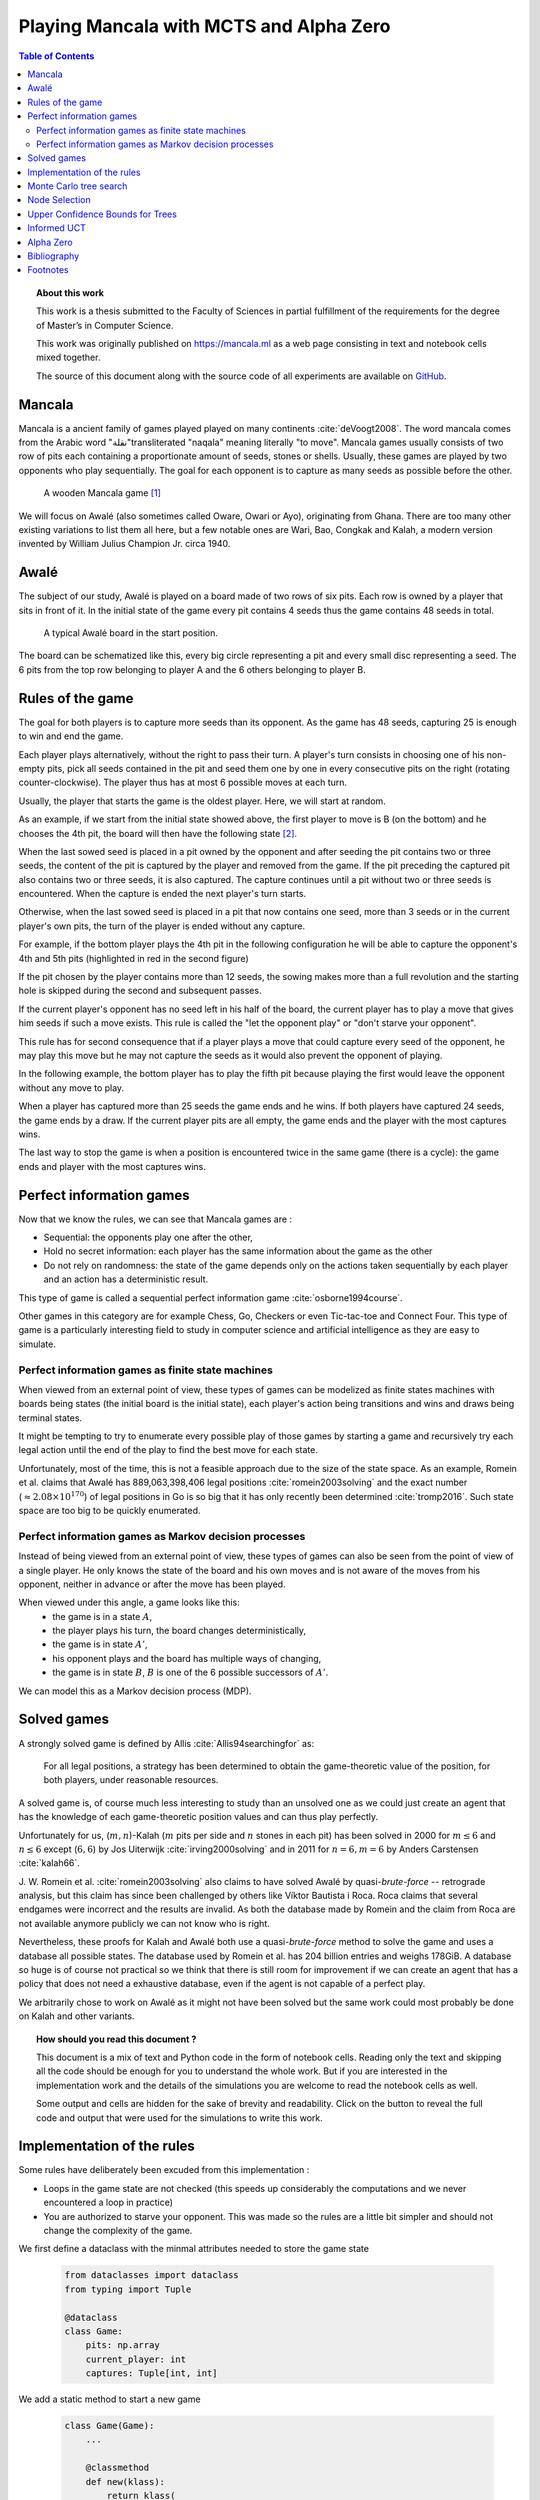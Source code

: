   
========================================
Playing Mancala with MCTS and Alpha Zero
========================================

.. contents:: Table of Contents
   :depth: 2

.. topic:: About this work

    This work is a thesis submitted to the Faculty of Sciences in partial
    fulfillment of the requirements for the degree of Master’s in Computer Science.

    This work was originally published on https://mancala.ml as a web page consisting in text
    and notebook cells mixed together.

    The source of this document along with the source code of all experiments
    are available on GitHub_.

    .. _GitHub: https://github.com/C4ptainCrunch/thesis




  
Mancala
-------

Mancala is a ancient family of games played played on many continents :cite:`deVoogt2008`.
The word mancala comes from the Arabic word "نقلة"transliterated "naqala"
meaning literally "to move". Mancala games usually consists of two
row of pits each containing a proportionate amount of seeds,
stones or shells. Usually, these games are played by two opponents who play sequentially.
The goal for each opponent is to capture as many seeds as possible before the other.

.. figure:: _static/intro-kalah.jpg

  A wooden Mancala game [#source_kalah]_

We will focus on Awalé (also sometimes called Oware,  Owari or Ayo), originating from
Ghana. There are too many other existing variations to list them all here, but a
few notable ones are Wari, Bao, Congkak and Kalah, a modern version invented by
William Julius Champion Jr. circa 1940.







  
Awalé
-----

The subject of our study, Awalé is played on a board made of two rows of six
pits. Each row is owned by a player that sits in front of it.
In the initial state of the game every pit contains 4 seeds thus the game contains
48 seeds in total.

.. figure:: /_static/awale.jpg

   A typical Awalé board in the start position.

The board can be schematized like this, every big circle representing a pit and every small disc representing a seed. The 6 pits from the top row belonging to player A and the 6 others belonging to player B.




  









.. raw:: html
    :file: index_files/index_4_0.svg








  
Rules of the game
-----------------

The goal for both players is to capture more seeds than its opponent. As the
game has 48 seeds, capturing 25 is enough to win and end the game.

Each player plays alternatively, without the right to pass their turn. A
player's turn consists in choosing one of his non-empty pits, pick all seeds
contained in the pit and seed them one by one in every consecutive pits on the right
(rotating counter-clockwise). The player thus has at most 6 possible moves at
each turn.

Usually, the player that starts the game is the oldest player. Here, we will start at random.

As an example, if we start from the initial state showed above, the first player to move is B (on the bottom) and he chooses the 4th pit, the board will then have the following state [#numbers]_.




  









.. raw:: html
    :file: index_files/index_6_0.svg








  
When the last sowed seed is placed in a pit owned by the opponent and after seeding
the pit contains two or three seeds, the content of the pit is captured by
the player and removed from the game. If the pit preceding the captured pit also
contains two or three seeds, it is also captured. The capture continues until a
pit without two or three seeds is encountered. When the capture is ended the
next player's turn starts.

Otherwise, when the last sowed seed is placed in a pit that now contains one seed, more
than 3 seeds or in the current player's own pits, the turn of the player is ended without
any capture.

For example, if the bottom player plays the 4th pit in the following configuration he will
be able to capture the opponent's 4th and 5th pits (highlighted in red in the second figure) 




  









.. raw:: html
    :file: index_files/index_8_0.svg








  









.. raw:: html
    :file: index_files/index_9_0.svg








  
If the pit chosen by the player contains more than 12 seeds, the sowing makes
more than a full revolution and the starting hole is skipped during the second
and subsequent passes.

If the current player's opponent has no seed left in his half of the board, the
current player has to play a move that gives him seeds if such a move exists.
This rule is called the "let the opponent play" or "don't starve your opponent".

This rule has for second consequence that if a player plays a move that could capture
every seed of the opponent, he may play this move but he may not capture the seeds as
it would also prevent the opponent of playing.

In the following example, the bottom player has to play the fifth pit because playing the first would leave the opponent without any move to play.




  









.. raw:: html
    :file: index_files/index_11_0.svg








  
When a player has captured more than 25 seeds the game ends and he wins. If both
players have captured 24 seeds, the game ends by a draw. If the current player
pits are all empty, the game ends and the player with the most captures wins.

The last way to stop the game is when a position is encountered twice in the
same game (there is a cycle): the game ends and player with the most captures
wins.




  
Perfect information games
-------------------------

Now that we know the rules, we can see that Mancala games are :

* Sequential: the opponents play one after the other,
* Hold no secret information: each player has the same information about
  the game as the other
* Do not rely on randomness: the state of the game depends only on the actions
  taken sequentially by each player and an action has a deterministic result.

This type of game is called a sequential perfect information game
:cite:`osborne1994course`.

Other games in this category are for example Chess, Go, Checkers or even
Tic-tac-toe and Connect Four. This type of game is a particularly interesting
field to study in computer science and artificial intelligence as they are easy
to simulate.




  
Perfect information games as finite state machines
~~~~~~~~~~~~~~~~~~~~~~~~~~~~~~~~~~~~~~~~~~~~~~~~~~

.. TODO formal definition of FSM ?

When viewed from an external point of view, these types of games can be
modelized as finite states machines with boards being states (the initial board
is the initial state), each player's action being transitions and wins and draws
being terminal states.

.. TODO formal description of the game as a FSM ?

It might be tempting to try to enumerate every possible play of those games by
starting a game and recursively try each legal action until the end of the play
to find the best move for each state.

Unfortunately, most of the time, this is not a feasible approach due to the size
of the state space. As an example, Romein et al. claims that Awalé has
889,063,398,406 legal positions :cite:`romein2003solving` and the exact number
(:math:`\approx 2.08 \times 10^{170}`) of legal positions in Go is so big that
it has only recently been determined :cite:`tromp2016`. Such state space are too
big to be quickly enumerated.




  
Perfect information games as Markov decision processes
~~~~~~~~~~~~~~~~~~~~~~~~~~~~~~~~~~~~~~~~~~~~~~~~~~~~~~

Instead of being viewed from an external point of view, these types of games can
also be seen from the point of view of a single player. He only knows the state
of the board and his own moves and is not aware of the moves from his opponent,
neither in advance or after the move has been played.

When viewed under this angle, a game looks like this:
 * the game is in a state :math:`A`,
 * the player plays his turn, the board changes deterministically,
 * the game is in state :math:`A'`,
 * his opponent plays and the board has multiple ways of changing,
 * the game is in state :math:`B`, :math:`B` is one of the 6 possible successors
   of :math:`A'`.

We can model this as a Markov decision process (MDP).

.. TODO More on MDP and why it is a MDP.




  
Solved games
------------

A strongly solved game is defined by Allis :cite:`Allis94searchingfor` as:

    For all legal positions, a strategy has been determined to
    obtain the game-theoretic value of the position, for both players, under
    reasonable resources.

A solved game is, of course much less interesting to study than an
unsolved one as we could just create an agent that has the knowledge of each
game-theoretic position values and can thus play perfectly.

Unfortunately for us, (:math:`m,n`)-Kalah (:math:`m` pits per side and :math:`n`
stones in each pit) has been solved in 2000 for :math:`m \leq 6`  and :math:`n
\leq 6` except (:math:`6,6`) by Jos Uiterwijk :cite:`irving2000solving` and in
2011 for :math:`n = 6, m=6` by Anders Carstensen :cite:`kalah66`.

J. W. Romein et al. :cite:`romein2003solving` also claims to have solved
Awalé by quasi-*brute-force* -- retrograde analysis,
but this claim has since been challenged by others like Víktor Bautista i Roca.
Roca claims that several endgames were incorrect and the results are invalid.
As both the database made by Romein and the claim from Roca are not available
anymore publicly we can not know who is right.

Nevertheless, these proofs for Kalah and Awalé both use a quasi-*brute-force*
method to solve the game and uses a database all possible states. The database
used by Romein et al. has 204 billion entries and weighs 178GiB. A database so
huge is of course not practical so we think that there is still room for
improvement if we can create an agent that has a policy that does not need a
exhaustive database, even if the agent is not capable of a perfect play.

We arbitrarily chose to work on Awalé as it might not have been solved but
the same work could most probably be done on Kalah and other variants.



.. topic:: How should you read this document ?

    This document is a mix of text and Python code in the form of notebook
    cells. Reading only the text and skipping all the code should be enough for
    you to understand the whole work. But if you are interested in the
    implementation work and the details of the simulations you are welcome to
    read the notebook cells as well.

    Some output and cells are hidden for the sake of brevity and readability.
    Click on the button to reveal the full code and output that were used for
    the simulations to write this work.







  
Implementation of the rules
---------------------------

Some rules have deliberately been excuded from this implementation :

-  Loops in the game state are not checked (this speeds up considerably
   the computations and we never encountered a loop in practice)
-  You are authorized to starve your opponent. This was made so the
   rules are a little bit simpler and should not change the complexity
   of the game.

We first define a dataclass with the minmal attributes needed to store the game state




  


  .. code:: ipython3

    from dataclasses import dataclass
    from typing import Tuple
    
    @dataclass
    class Game:
        pits: np.array
        current_player: int
        captures: Tuple[int, int]






  
We add a static method to start a new game




  


  .. code:: ipython3

    class Game(Game):
        ...
        
        @classmethod
        def new(klass):
            return klass(
                # A 6x2 matrix filled with 4
                pits=np.ones(6 * 2, dtype=int) * 4,
                current_player=0,
                captures=(0, 0)
            )






  
Next, we add some convenience methods that will be usefull later




  


  .. code:: ipython3

    class Game(Game):
        ...
    
        @property
        def view_from_current_player(self):
            if self.current_player == 0:
                return self.pits
            else:
                return np.roll(self.pits, 6)
        
        @property
        def current_player_pits(self):
            if self.current_player == 0:
                return self.pits[:6]
            else:
                return self.pits[6:]
    
        @property
        def current_opponent(self):
            return (self.current_player + 1) % 2
        
        @property
        def adverse_pits_idx(self):
            if self.current_player == 1:
                return list(range(6))
            else:
                return list(range(6, 6 * 2))
        






  
Now we start implementing the rules




  


  .. code:: ipython3

    class Game(Game):
        ...
        
        @property
        def legal_actions(self):
            our_pits = self.current_player_pits
            return [x for x in range(6) if our_pits[x] != 0]
        
        @property
        def game_finished(self):
            no_moves_left = np.sum(self.current_player_pits) == 0
            
            half_seeds = 6 * 4
            enough_captures = self.captures[0] > half_seeds or self.captures[1] > half_seeds
            
            draw = self.captures[0] == half_seeds and self.captures[1] == half_seeds
            
            return no_moves_left or enough_captures or draw
        
        @property
        def winner(self):
            if not self.game_finished:
                return None
            return np.argmax(self.captures)






  
We can now add the ``step()`` functions that plays a turn

The main method you are interested in is ``Game.step(i)`` to play the
i-th pit in the current sate. This will return the new state, the amount
of seeds captured and a boolean informing you if the game is finished.




  


  .. code:: ipython3

    class Game(Game):
        ...
        
        def step(self, action):
            assert 0 <= action < 6, "Illegal action"
            
            target_pit = action if self.current_player == 0 else action - 6
            
            seeds = self.pits[target_pit]
            assert seeds != 0, "Illegal action: pit % is empty" % target_pit
            
            # copy attributes
            pits = np.copy(self.pits)
            captures = np.copy(self.captures)
            
            # empty the target pit
            pits[target_pit] = 0
            
            # fill the next pits
            pit_to_sow = target_pit
            while seeds > 0:
                pit_to_sow = (pit_to_sow + 1) % (6 * 2)
                if pit_to_sow != target_pit: # do not fill the target pit ever
                    pits[pit_to_sow] += 1
                    seeds -= 1
            
            # Capture
            # -------
            
            # count the captures of the play
            round_captures = 0
            if pit_to_sow in self.adverse_pits_idx:
                # if the last seed was in a adverse pit
                # we can try to collect seeds
                while pits[pit_to_sow] in (2, 3):
                    # if the pit contains 2 or 3 seeds, we capture them
                    captures[self.current_player] += pits[pit_to_sow]
                    round_captures += pits[pit_to_sow]
                    pits[pit_to_sow] = 0
                    
                    # go backwards
                    pit_to_sow = (pit_to_sow - 1) % (self.n_pits * 2)
            
            # change player
            current_player = (self.current_player + 1) % 2
            
            new_game = type(self)(
                pits,
                current_player,
                captures
            )
    
            return new_game, round_captures, new_game.game_finished







  
And some display functions




  


  .. code:: ipython3

    class Game(Game):
        ...
        
        def show_state(self):
            if self.game_finished:
                print("Game finished")
            print("Current player: {} - Score: {}/{}\n{}".format(
                self.current_player,
                self.captures[self.current_player],
                self.captures[(self.current_player + 1) % 2],
                "-" * self.n_pits * 3
            ))
            
            pits = []
            for seeds in self.view_from_current_player:
                pits.append("{:3}".format(seeds))
            
            print("".join(reversed(pits[self.n_pits:])))
            print("".join(pits[:self.n_pits]))
    
        def __repr__(self):
            return "<Game current_player:{player} captures:{captures[0]}/{captures[1]}>".format(
                player=self.current_player,
                captures=self.captures
            )
        
        def _repr_svg_(self):
            board = np.array([
                list(reversed(self.pits[6:])),
                self.pits[:6]
            ])
            return board_to_svg(board, True)






  
Play a game




  


  .. code:: ipython3

    g = Game.new()
    g, captures, done = g.step(4)
    g








.. raw:: html
    :file: index_files/index_31_0.svg








  
As the rest of this work is always using trees as the base model for a game,
we also use it here in the implementation.




  


  .. code:: ipython3

    from typing import Optional, List
    from dataclasses import field
    
    @dataclass
    class TreeGame(Game):
        parent: Optional[Game] = None
        children: List[Optional[Game]] = field(default_factory=lambda: [None] * 6)






  


  .. code:: ipython3

    class TreeGame(TreeGame):
        ...
        
        def step(self, action):
            # If we already did compute the children node, juste return it
            if self.children[action] is not None:
                new_game = self.children[action]
                captures = new_game.captures[self.current_player] - self.captures[self.current_player]
                return new_game, captures, new_game.game_finished
            else:
                new_game, captures, finished = super().step(action)
                new_game.parent = self
                return new_game, captures, finished






  

-  ``is_fully_expanded`` tells you if all actions of this state have
   been computed
-  …




  


  .. code:: ipython3

    class TreeGame(TreeGame):
        ...
    
        @property
        def successors(self):
            children = [x for x in self.children if x is not None]
            successors = children + list(itertools.chain(*[x.successors for x in children]))
            return successors
        
        @property
        def unvisited_actions(self):
            return [i for i, x in enumerate(self.children) if x is None]
    
        @property
        def legal_unvisited_actions(self):
            return list(set(self.unvisited_actions).intersection(set(self.legal_actions)))
        
        @property
        def expanded_children(self):
            return [x for x in self.children if x is not None]
        
        @property
        def is_fully_expanded(self):
            legal_actions = set(self.legal_actions)
            unvisited_actions = set(self.unvisited_actions)
            return len(legal_actions.intersection(unvisited_actions)) == 0
        
        @property
        def is_leaf_game(self):
            return self.children == [None] * 6
        
        @property
        def depth(self):
            if self.parent is None:
                return 0
            return 1 + self.parent.depth






  


  .. code:: ipython3

    class TreeGame(TreeGame):
        ...
        
        def update_stats(self, winner):
            assert winner in [0, 1]
            self.wins[winner] += 1
            self.n_playouts += 1
            if self.parent:
                self.parent.update_stats(winner)






  
Monte Carlo tree search
-----------------------

Many algorithms have been proposed and studied to play sequential
perfect information games.
A few examples are :math:`\alpha-\beta` pruning, Minimax,
Monte Carlo tree search (MCTS) and Alpha (Go) Zero :cite:`AlphaGoZero`.

We will focus on MCTS as it does not require any expert knowledge
about the given game to make reasonable decisions.

The principle of MCTS is simple : we represent the starting state of a game by
the root node of a tree. This node then has a children for each possible action
the current player can make. The n-th child of the node represents the state in
which the game would be if the payer had played the n-th possible action.

The maximum number of children of a node in the game is called the branching
factor. In a classical Awalé game the player can choose to sow his seeds from
one of his non-empty pits. As the player has 6 pits, the branching factor is 6
(this is very small compared to branching factor of 19 from the game of Go and
makes Awalé much easier to play with this method).

With this representation, if we build the complete tree, we will have computed
every possible state in the game and every leaf of the tree will be a final
state (end of a game). As said, previously, computing the complete tree is not
ideal for Alawé (it has :math:`\approx 8 \times 10^{11}` nodes) and
computationally impossible for games with a high branching factor.

To overcome this computational problem, the MCTS method constructs only a part
of the tree by sampling and tries to estimate the chance of winning based on
this information.

.. figure:: _static/mcts-algorithm.png

   The 4 steps of MCTS :cite:`chaslot2008monte`


The (partial) tree is constructed as follows:

* Selection: starting at the root node, recursively choose a child until
  a leaf :math:`L` is reached
* Expansion: if :math:`L` is not a terminal node\footnote{As the tree is
  not complete, a leaf could be a node that is missing its children, not
  necessarily a terminal state}, create a child :math:`C`
* Simulation: run a playout from :math:`C` until a terminal node :math:`T` is
  reached (play a full game)
* Backpropagation: update the counters described below of each ancestor
  of :math:`T`.

Each node holds 3 counters : the number of times a node has been used during a
sampling iteration (:math:`N`), the number of simulations using this node ended
with a win for the player 1 (:math:`W_1`) and player 2 (:math:`W_2`). From this
counters, a probability of winning if an action is chosen can be computed
immediately: :math:`\frac{W_1}{N}` or :math:`\frac{W_2}{N}`.

This sampling can be ran as many times as needed or allowed\footnote{Most of the
time, the agent is time constrained}, each time, refining the probability of
winning when choosing a child of the root node. When we are done sampling the
agent chooses the child with the highest probability of winning and plays the
corresponding action in the game.




  
Node Selection
--------------

In step 1 and 3 of the algorithm, we have to choose nodes.
There are multiples ways to choose those.

The most naïve method, in the vanilla MCTS we take a child at random each time.
This is easy to implement and has no bias but it is not effective as it explores
every part of the tree even if a part has no chance of leading to a win for the
player.




  
Upper Confidence Bounds for Trees
---------------------------------

A better method would be asymmetric and only explore interesting parts of the
tree. Kocsis and Szepervari :cite:`kocsis2006bandit` defined Upper Confidence
Bounds for Trees (UCT), a method mixing vanilla MCTS and Upper Confidence Bounds
(UCB).

Indeed, in step 1, selecting the node during the tree descent that maximizes the
probability of winning is analogous to the multi-armed bandit problem in which a
player has choose the slot machine that maximizes the estimated reward.

The UCB formula is the following, where :math:`N'` is the number of times the
parent of the node has been visited and :math:`c` a fixed parameter:

.. math::

    \frac{W_1}{N} + c \times \sqrt{\frac{ln N'}{N}}

:math:`c` can be tuned to balance exploitation of known wins and exploration of
less visited nodes. Kocsis et al. has shown that :math:`\frac{\sqrt{2}}{2}`
:cite:`kocsis2006bandit` is a good value when rewards are in :math:`[0, 1]`.

In step 3, the playouts are played at random as it is the first time these nodes
are seen and we do not have a generic evaluation function do direct the playout
towards "better" states.




  
Informed UCT
------------

Citation:

> Surprisingly,
> increasing the bias in the random play-outs can
> occasionally weaken the strength of a program using the
> UCT algorithm even when the bias is correlated with Go
> playing strength. One instance of this was reported by Gelly
> and Silver [#GS07]_, and our group observed a drop in strength
> when the random play-outs were encouraged to form patterns
> commonly occurring in computer Go games [#Fly08]_.




  
Alpha Zero
----------

To replace the random play in step 3, D. Silver et al. propose
:cite:`AlphaGoZero` to use a neural network to estimate the value of a
game state without having to play it. This can greatly enhances the performance
of the algorithm as much less playouts are required.




  
Bibliography
------------

.. bibliography:: refs.bib
   :style: custom




  
Footnotes
---------

.. [#source_kalah] Picture by Adam Cohn under Creative Commonds license https://www.flickr.com/photos/adamcohn/3076571304/

.. [#numbers] Numbers in the bottom right of each pits are the count of stones in each pit for better readability.


.. [#Fly08] Jennifer Flynn. Independent study quarterly reports.
 http://users.soe.ucsc.edu/~charlie/projects/SlugGo/, 2008
 
.. [#GS07] Sylvain Gelly and David Silver. Combining online and offline
 knowledge in uct. In ICML ’07: Proceedings of the 24th
 Internatinoal Conference on Machine Learning, pages 273–280.
 ACM, 2007.




  


..
.. Although captured stones
.. contribute to a position’s final outcome, the best
.. move from a position does not depend on them.
.. We therefore consider the distribution of only
.. uncaptured stones [romein2003] -> false : need proof



